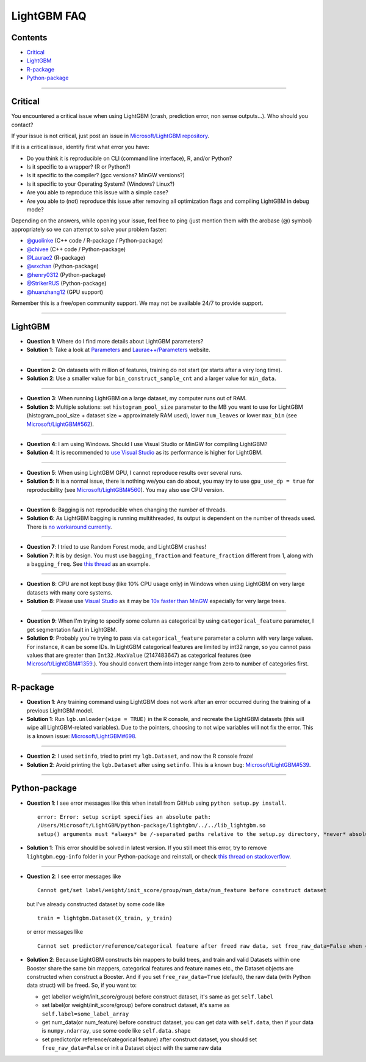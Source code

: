 LightGBM FAQ
============

Contents
~~~~~~~~

-  `Critical <#critical>`__

-  `LightGBM <#lightgbm>`__

-  `R-package <#r-package>`__

-  `Python-package <#python-package>`__

--------------

Critical
~~~~~~~~

You encountered a critical issue when using LightGBM (crash, prediction error, non sense outputs...). Who should you contact?

If your issue is not critical, just post an issue in `Microsoft/LightGBM repository <https://github.com/Microsoft/LightGBM/issues>`__.

If it is a critical issue, identify first what error you have:

-  Do you think it is reproducible on CLI (command line interface), R, and/or Python?

-  Is it specific to a wrapper? (R or Python?)

-  Is it specific to the compiler? (gcc versions? MinGW versions?)

-  Is it specific to your Operating System? (Windows? Linux?)

-  Are you able to reproduce this issue with a simple case?

-  Are you able to (not) reproduce this issue after removing all optimization flags and compiling LightGBM in debug mode?

Depending on the answers, while opening your issue, feel free to ping (just mention them with the arobase (@) symbol) appropriately so we can attempt to solve your problem faster:

-  `@guolinke <https://github.com/guolinke>`__ (C++ code / R-package / Python-package)
-  `@chivee <https://github.com/chivee>`__ (C++ code / Python-package)
-  `@Laurae2 <https://github.com/Laurae2>`__ (R-package)
-  `@wxchan <https://github.com/wxchan>`__ (Python-package)
-  `@henry0312 <https://github.com/henry0312>`__ (Python-package)
-  `@StrikerRUS <https://github.com/StrikerRUS>`__ (Python-package)
-  `@huanzhang12 <https://github.com/huanzhang12>`__ (GPU support)

Remember this is a free/open community support. We may not be available 24/7 to provide support.

--------------

LightGBM
~~~~~~~~

-  **Question 1**: Where do I find more details about LightGBM parameters?

-  **Solution 1**: Take a look at `Parameters <./Parameters.rst>`__ and `Laurae++/Parameters <https://sites.google.com/view/lauraepp/parameters>`__ website.

--------------

-  **Question 2**: On datasets with million of features, training do not start (or starts after a very long time).

-  **Solution 2**: Use a smaller value for ``bin_construct_sample_cnt`` and a larger value for ``min_data``.

--------------

-  **Question 3**: When running LightGBM on a large dataset, my computer runs out of RAM.

-  **Solution 3**: Multiple solutions: set ``histogram_pool_size`` parameter to the MB you want to use for LightGBM (histogram\_pool\_size + dataset size = approximately RAM used),
   lower ``num_leaves`` or lower ``max_bin`` (see `Microsoft/LightGBM#562 <https://github.com/Microsoft/LightGBM/issues/562>`__).

--------------

-  **Question 4**: I am using Windows. Should I use Visual Studio or MinGW for compiling LightGBM?

-  **Solution 4**: It is recommended to `use Visual Studio <https://github.com/Microsoft/LightGBM/issues/542>`__ as its performance is higher for LightGBM.

--------------

-  **Question 5**: When using LightGBM GPU, I cannot reproduce results over several runs.

-  **Solution 5**: It is a normal issue, there is nothing we/you can do about,
   you may try to use ``gpu_use_dp = true`` for reproducibility (see `Microsoft/LightGBM#560 <https://github.com/Microsoft/LightGBM/pull/560#issuecomment-304561654>`__).
   You may also use CPU version.

--------------

-  **Question 6**: Bagging is not reproducible when changing the number of threads.

-  **Solution 6**: As LightGBM bagging is running multithreaded, its output is dependent on the number of threads used.
   There is `no workaround currently <https://github.com/Microsoft/LightGBM/issues/632>`__.

--------------

-  **Question 7**: I tried to use Random Forest mode, and LightGBM crashes!

-  **Solution 7**: It is by design.
   You must use ``bagging_fraction`` and ``feature_fraction`` different from 1, along with a ``bagging_freq``.
   See `this thread <https://github.com/Microsoft/LightGBM/issues/691>`__ as an example.

--------------

-  **Question 8**: CPU are not kept busy (like 10% CPU usage only) in Windows when using LightGBM on very large datasets with many core systems.

-  **Solution 8**: Please use `Visual Studio <https://www.visualstudio.com/downloads/>`__
   as it may be `10x faster than MinGW <https://github.com/Microsoft/LightGBM/issues/749>`__ especially for very large trees.

--------------

-  **Question 9**: When I'm trying to specify some column as categorical by using ``categorical_feature`` parameter, I get segmentation fault in LightGBM.

-  **Solution 9**: Probably you're trying to pass via ``categorical_feature`` parameter a column with very large values. For instance, it can be some IDs.
   In LightGBM categorical features are limited by int32 range, so you cannot pass values that are greater than ``Int32.MaxValue`` (2147483647) as categorical features
   (see `Microsoft/LightGBM#1359 <https://github.com/Microsoft/LightGBM/issues/1359>`__.). You should convert them into integer range from zero to number of categories first.

--------------

R-package
~~~~~~~~~

-  **Question 1**: Any training command using LightGBM does not work after an error occurred during the training of a previous LightGBM model.

-  **Solution 1**: Run ``lgb.unloader(wipe = TRUE)`` in the R console, and recreate the LightGBM datasets (this will wipe all LightGBM-related variables).
   Due to the pointers, choosing to not wipe variables will not fix the error.
   This is a known issue: `Microsoft/LightGBM#698 <https://github.com/Microsoft/LightGBM/issues/698>`__.

--------------

-  **Question 2**: I used ``setinfo``, tried to print my ``lgb.Dataset``, and now the R console froze!

-  **Solution 2**: Avoid printing the ``lgb.Dataset`` after using ``setinfo``.
   This is a known bug: `Microsoft/LightGBM#539 <https://github.com/Microsoft/LightGBM/issues/539>`__.

--------------

Python-package
~~~~~~~~~~~~~~

-  **Question 1**: I see error messages like this when install from GitHub using ``python setup.py install``.

   ::

       error: Error: setup script specifies an absolute path:
       /Users/Microsoft/LightGBM/python-package/lightgbm/../../lib_lightgbm.so
       setup() arguments must *always* be /-separated paths relative to the setup.py directory, *never* absolute paths.

-  **Solution 1**: This error should be solved in latest version.
   If you still meet this error, try to remove ``lightgbm.egg-info`` folder in your Python-package and reinstall,
   or check `this thread on stackoverflow <http://stackoverflow.com/questions/18085571/pip-install-error-setup-script-specifies-an-absolute-path>`__.

--------------

-  **Question 2**: I see error messages like

   ::

       Cannot get/set label/weight/init_score/group/num_data/num_feature before construct dataset

   but I've already constructed dataset by some code like

   ::

       train = lightgbm.Dataset(X_train, y_train)

   or error messages like

   ::

       Cannot set predictor/reference/categorical feature after freed raw data, set free_raw_data=False when construct Dataset to avoid this.

-  **Solution 2**: Because LightGBM constructs bin mappers to build trees, and train and valid Datasets within one Booster share the same bin mappers,
   categorical features and feature names etc., the Dataset objects are constructed when construct a Booster.
   And if you set ``free_raw_data=True`` (default), the raw data (with Python data struct) will be freed.
   So, if you want to:

   -  get label(or weight/init\_score/group) before construct dataset, it's same as get ``self.label``

   -  set label(or weight/init\_score/group) before construct dataset, it's same as ``self.label=some_label_array``

   -  get num\_data(or num\_feature) before construct dataset, you can get data with ``self.data``,
      then if your data is ``numpy.ndarray``, use some code like ``self.data.shape``

   -  set predictor(or reference/categorical feature) after construct dataset,
      you should set ``free_raw_data=False`` or init a Dataset object with the same raw data
